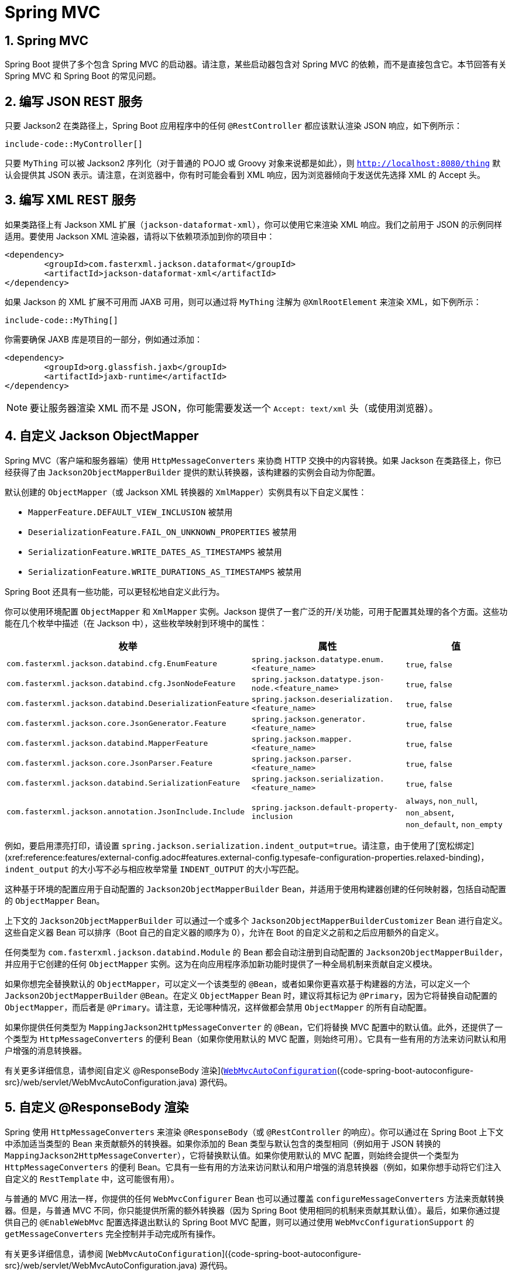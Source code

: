 = Spring MVC
:encoding: utf-8
:numbered:

[[howto.spring-mvc]]
== Spring MVC
Spring Boot 提供了多个包含 Spring MVC 的启动器。请注意，某些启动器包含对 Spring MVC 的依赖，而不是直接包含它。本节回答有关 Spring MVC 和 Spring Boot 的常见问题。

[[howto.spring-mvc.write-json-rest-service]]
== 编写 JSON REST 服务
只要 Jackson2 在类路径上，Spring Boot 应用程序中的任何 `@RestController` 都应该默认渲染 JSON 响应，如下例所示：

```java
include-code::MyController[]
```

只要 `MyThing` 可以被 Jackson2 序列化（对于普通的 POJO 或 Groovy 对象来说都是如此），则 `http://localhost:8080/thing` 默认会提供其 JSON 表示。请注意，在浏览器中，你有时可能会看到 XML 响应，因为浏览器倾向于发送优先选择 XML 的 Accept 头。

[[howto.spring-mvc.write-xml-rest-service]]
== 编写 XML REST 服务
如果类路径上有 Jackson XML 扩展（`jackson-dataformat-xml`），你可以使用它来渲染 XML 响应。我们之前用于 JSON 的示例同样适用。要使用 Jackson XML 渲染器，请将以下依赖项添加到你的项目中：

```xml
<dependency>
	<groupId>com.fasterxml.jackson.dataformat</groupId>
	<artifactId>jackson-dataformat-xml</artifactId>
</dependency>
```

如果 Jackson 的 XML 扩展不可用而 JAXB 可用，则可以通过将 `MyThing` 注解为 `@XmlRootElement` 来渲染 XML，如下例所示：

```java
include-code::MyThing[]
```

你需要确保 JAXB 库是项目的一部分，例如通过添加：

```xml
<dependency>
	<groupId>org.glassfish.jaxb</groupId>
	<artifactId>jaxb-runtime</artifactId>
</dependency>
```

NOTE: 要让服务器渲染 XML 而不是 JSON，你可能需要发送一个 `Accept: text/xml` 头（或使用浏览器）。

[[howto.spring-mvc.customize-jackson-objectmapper]]
== 自定义 Jackson ObjectMapper
Spring MVC（客户端和服务器端）使用 `HttpMessageConverters` 来协商 HTTP 交换中的内容转换。如果 Jackson 在类路径上，你已经获得了由 `Jackson2ObjectMapperBuilder` 提供的默认转换器，该构建器的实例会自动为你配置。

默认创建的 `ObjectMapper`（或 Jackson XML 转换器的 `XmlMapper`）实例具有以下自定义属性：

* `MapperFeature.DEFAULT_VIEW_INCLUSION` 被禁用
* `DeserializationFeature.FAIL_ON_UNKNOWN_PROPERTIES` 被禁用
* `SerializationFeature.WRITE_DATES_AS_TIMESTAMPS` 被禁用
* `SerializationFeature.WRITE_DURATIONS_AS_TIMESTAMPS` 被禁用

Spring Boot 还具有一些功能，可以更轻松地自定义此行为。

你可以使用环境配置 `ObjectMapper` 和 `XmlMapper` 实例。Jackson 提供了一套广泛的开/关功能，可用于配置其处理的各个方面。这些功能在几个枚举中描述（在 Jackson 中），这些枚举映射到环境中的属性：

|===
| 枚举 | 属性 | 值

| `com.fasterxml.jackson.databind.cfg.EnumFeature`
| `spring.jackson.datatype.enum.<feature_name>`
| `true`, `false`

| `com.fasterxml.jackson.databind.cfg.JsonNodeFeature`
| `spring.jackson.datatype.json-node.<feature_name>`
| `true`, `false`

| `com.fasterxml.jackson.databind.DeserializationFeature`
| `spring.jackson.deserialization.<feature_name>`
| `true`, `false`

| `com.fasterxml.jackson.core.JsonGenerator.Feature`
| `spring.jackson.generator.<feature_name>`
| `true`, `false`

| `com.fasterxml.jackson.databind.MapperFeature`
| `spring.jackson.mapper.<feature_name>`
| `true`, `false`

| `com.fasterxml.jackson.core.JsonParser.Feature`
| `spring.jackson.parser.<feature_name>`
| `true`, `false`

| `com.fasterxml.jackson.databind.SerializationFeature`
| `spring.jackson.serialization.<feature_name>`
| `true`, `false`

| `com.fasterxml.jackson.annotation.JsonInclude.Include`
| `spring.jackson.default-property-inclusion`
| `always`, `non_null`, `non_absent`, `non_default`, `non_empty`
|===

例如，要启用漂亮打印，请设置 `spring.jackson.serialization.indent_output=true`。请注意，由于使用了[宽松绑定](xref:reference:features/external-config.adoc#features.external-config.typesafe-configuration-properties.relaxed-binding)，`indent_output` 的大小写不必与相应枚举常量 `INDENT_OUTPUT` 的大小写匹配。

这种基于环境的配置应用于自动配置的 `Jackson2ObjectMapperBuilder` Bean，并适用于使用构建器创建的任何映射器，包括自动配置的 `ObjectMapper` Bean。

上下文的 `Jackson2ObjectMapperBuilder` 可以通过一个或多个 `Jackson2ObjectMapperBuilderCustomizer` Bean 进行自定义。这些自定义器 Bean 可以排序（Boot 自己的自定义器的顺序为 0），允许在 Boot 的自定义之前和之后应用额外的自定义。

任何类型为 `com.fasterxml.jackson.databind.Module` 的 Bean 都会自动注册到自动配置的 `Jackson2ObjectMapperBuilder`，并应用于它创建的任何 `ObjectMapper` 实例。这为在向应用程序添加新功能时提供了一种全局机制来贡献自定义模块。

如果你想完全替换默认的 `ObjectMapper`，可以定义一个该类型的 `@Bean`，或者如果你更喜欢基于构建器的方法，可以定义一个 `Jackson2ObjectMapperBuilder` `@Bean`。在定义 `ObjectMapper` Bean 时，建议将其标记为 `@Primary`，因为它将替换自动配置的 `ObjectMapper`，而后者是 `@Primary`。请注意，无论哪种情况，这样做都会禁用 `ObjectMapper` 的所有自动配置。

如果你提供任何类型为 `MappingJackson2HttpMessageConverter` 的 `@Bean`，它们将替换 MVC 配置中的默认值。此外，还提供了一个类型为 `HttpMessageConverters` 的便利 Bean（如果你使用默认的 MVC 配置，则始终可用）。它具有一些有用的方法来访问默认和用户增强的消息转换器。

有关更多详细信息，请参阅[自定义 @ResponseBody 渲染](xref:spring-mvc.adoc#howto.spring-mvc.customize-responsebody-rendering)部分和 [`WebMvcAutoConfiguration`]({code-spring-boot-autoconfigure-src}/web/servlet/WebMvcAutoConfiguration.java) 源代码。

[[howto.spring-mvc.customize-responsebody-rendering]]
== 自定义 @ResponseBody 渲染
Spring 使用 `HttpMessageConverters` 来渲染 `@ResponseBody`（或 `@RestController` 的响应）。你可以通过在 Spring Boot 上下文中添加适当类型的 Bean 来贡献额外的转换器。如果你添加的 Bean 类型与默认包含的类型相同（例如用于 JSON 转换的 `MappingJackson2HttpMessageConverter`），它将替换默认值。如果你使用默认的 MVC 配置，则始终会提供一个类型为 `HttpMessageConverters` 的便利 Bean。它具有一些有用的方法来访问默认和用户增强的消息转换器（例如，如果你想手动将它们注入自定义的 `RestTemplate` 中，这可能很有用）。

与普通的 MVC 用法一样，你提供的任何 `WebMvcConfigurer` Bean 也可以通过覆盖 `configureMessageConverters` 方法来贡献转换器。但是，与普通 MVC 不同，你只能提供所需的额外转换器（因为 Spring Boot 使用相同的机制来贡献其默认值）。最后，如果你通过提供自己的 `@EnableWebMvc` 配置选择退出默认的 Spring Boot MVC 配置，则可以通过使用 `WebMvcConfigurationSupport` 的 `getMessageConverters` 完全控制并手动完成所有操作。

有关更多详细信息，请参阅 [`WebMvcAutoConfiguration`]({code-spring-boot-autoconfigure-src}/web/servlet/WebMvcAutoConfiguration.java) 源代码。

[[howto.spring-mvc.multipart-file-uploads]]
== 处理多部分文件上传
Spring Boot 采用 Servlet 5 的 `Part` API 来支持文件上传。默认情况下，Spring Boot 配置 Spring MVC，每个文件的最大大小为 1MB，单个请求中的文件数据最大为 10MB。你可以通过使用 `MultipartProperties` 类中公开的属性来覆盖这些值、中间数据的存储位置（例如 `/tmp` 目录）以及数据刷新到磁盘的阈值。例如，如果你想指定文件大小不受限制，请将 `spring.servlet.multipart.max-file-size` 属性设置为 `-1`。

当你希望在 Spring MVC 控制器处理方法中接收多部分编码的文件数据作为 `@RequestParam` 注解的参数时，多部分支持非常有用。

有关更多详细信息，请参阅 [`MultipartAutoConfiguration`]({code-spring-boot-autoconfigure-src}/web/servlet/MultipartAutoConfiguration.java) 源代码。

NOTE: 建议使用容器的内置多部分上传支持，而不是引入额外的依赖项，例如 Apache Commons File Upload。

[[howto.spring-mvc.switch-off-dispatcherservlet]]
== 关闭 Spring MVC DispatcherServlet
默认情况下，所有内容都从应用程序的根路径（`/`）提供。如果你希望映射到不同的路径，可以按如下方式配置：

```yaml
spring:
  mvc:
    servlet:
      path: "/mypath"
```

如果你有其他 Servlet，可以为每个 Servlet 声明一个 `@Bean`，类型为 `Servlet` 或 `ServletRegistrationBean`，Spring Boot 会将它们透明地注册到容器中。由于 Servlet 是以这种方式注册的，因此它们可以映射到 `DispatcherServlet` 的子上下文，而不会调用它。

自己配置 `DispatcherServlet` 是不常见的，但如果你确实需要这样做，则还必须提供一个类型为 `DispatcherServletPath` 的 `@Bean` 以提供自定义 `DispatcherServlet` 的路径。

[[howto.spring-mvc.switch-off-default-configuration]]
== 关闭默认的 MVC 配置
完全控制 MVC 配置的最简单方法是提供你自己的带有 `@EnableWebMvc` 注解的 `@Configuration`。这样做会将所有 MVC 配置交给你。

[[howto.spring-mvc.customize-view-resolvers]]
== 自定义 ViewResolvers
`ViewResolver` 是 Spring MVC 的核心组件，它将 `@Controller` 中的视图名称转换为实际的 `View` 实现。请注意，视图解析器主要用于 UI 应用程序，而不是 REST 风格的服务（`View` 不用于渲染 `@ResponseBody`）。有许多 `ViewResolver` 实现可供选择，Spring 本身并不强制你使用哪一种。另一方面，Spring Boot 会根据类路径和应用程序上下文中的内容为你安装一个或两个。`DispatcherServlet` 使用它在应用程序上下文中找到的所有解析器，依次尝试每个解析器，直到获得结果。如果你添加自己的解析器，则必须注意其顺序和位置。

`WebMvcAutoConfiguration` 将以下 `ViewResolver` Bean 添加到你的上下文中：

* 一个名为 `defaultViewResolver` 的 `InternalResourceViewResolver`。它通过使用 `DefaultServlet` 定位可以渲染的物理资源（包括静态资源和 JSP 页面，如果你使用它们）。它将前缀和后缀应用于视图名称，然后在 Servlet 上下文中查找具有该路径的物理资源（默认值均为空，但可以通过 `spring.mvc.view.prefix` 和 `spring.mvc.view.suffix` 进行外部配置）。你可以通过提供相同类型的 Bean 来覆盖它。
* 一个名为 `beanNameViewResolver` 的 `BeanNameViewResolver`。这是视图解析器链中的一个有用成员，它会选择与要解析的 `View` 同名的任何 Bean。不需要覆盖或替换它。
* 只有在实际存在类型为 `View` 的 Bean 时，才会添加一个名为 `viewResolver` 的 `ContentNegotiatingViewResolver`。这是一个复合解析器，委托给所有其他解析器，并尝试找到与客户端发送的 `Accept` HTTP 头匹配的解析器。有一篇关于 `ContentNegotiatingViewResolver` 的[博客](https://spring.io/blog/2013/06/03/content-negotiation-using-views)可能对你有所帮助，你也可以查看源代码以获取详细信息。你可以通过定义一个名为 `viewResolver` 的 Bean 来关闭自动配置的 `ContentNegotiatingViewResolver`。
* 如果你使用 Thymeleaf，还会有一个名为 `thymeleafViewResolver` 的 `ThymeleafViewResolver`。它通过将视图名称与前缀和后缀包围来查找资源。前缀是 `spring.thymeleaf.prefix`，后缀是 `spring.thymeleaf.suffix`。前缀和后缀的默认值分别为 `classpath:/templates/` 和 `.html`。你可以通过提供同名 Bean 来覆盖 `ThymeleafViewResolver`。
* 如果你使用 FreeMarker，还会有一个名为 `freeMarkerViewResolver` 的 `FreeMarkerViewResolver`。它通过在加载路径（外部化为 `spring.freemarker.templateLoaderPath`，默认值为 `classpath:/templates/`）中查找资源，将视图名称与前缀和后缀包围。前缀外部化为 `spring.freemarker.prefix`，后缀外部化为 `spring.freemarker.suffix`。前缀和后缀的默认值分别为空和 `.ftlh`。你可以通过提供同名 Bean 来覆盖 `FreeMarkerViewResolver`。FreeMarker 变量可以通过定义类型为 `FreeMarkerVariablesCustomizer` 的 Bean 进行自定义。
* 如果你使用 Groovy 模板（实际上，如果类路径上有 `groovy-templates`），还会有一个名为 `groovyMarkupViewResolver` 的 `GroovyMarkupViewResolver`。它通过在加载路径中查找资源，将视图名称与前缀和后缀包围（外部化为 `spring.groovy.template.prefix` 和 `spring.groovy.template.suffix`）。前缀和后缀的默认值分别为 `classpath:/templates/` 和 `.tpl`。你可以通过提供同名 Bean 来覆盖 `GroovyMarkupViewResolver`。
* 如果你使用 Mustache，还会有一个名为 `mustacheViewResolver` 的 `MustacheViewResolver`。它通过将视图名称与前缀和后缀包围来查找资源。前缀是 `spring.mustache.prefix`，后缀是 `spring.mustache.suffix`。前缀和后缀的默认值分别为 `classpath:/templates/` 和 `.mustache`。你可以通过提供同名 Bean 来覆盖 `MustacheViewResolver`。

有关更多详细信息，请参阅以下部分：

* [`WebMvcAutoConfiguration`]({code-spring-boot-autoconfigure-src}/web/servlet/WebMvcAutoConfiguration.java)
* [`ThymeleafAutoConfiguration`]({code-spring-boot-autoconfigure-src}/thymeleaf/ThymeleafAutoConfiguration.java)
* [`FreeMarkerAutoConfiguration`]({code-spring-boot-autoconfigure-src}/freemarker/FreeMarkerAutoConfiguration.java)
* [`GroovyTemplateAutoConfiguration`]({code-spring-boot-autoconfigure-src}/groovy/template/GroovyTemplateAutoConfiguration.java)

[[howto.spring-mvc.customize-whitelabel-error-page]]
== 自定义“白标”错误页面
Spring Boot 安装了一个“白标”错误页面，如果你遇到服务器错误，你会在浏览器客户端中看到它（使用 JSON 和其他媒体类型的机器客户端应该会看到带有正确错误代码的合理响应）。

NOTE: 设置 `server.error.whitelabel.enabled=false` 以关闭默认错误页面。这样做会恢复你使用的 Servlet 容器的默认值。请注意，Spring Boot 仍会尝试解析错误视图，因此你可能应该添加自己的错误页面，而不是完全禁用它。

使用你自己的错误页面覆盖默认错误页面取决于你使用的模板技术。例如，如果你使用 Thymeleaf，可以添加一个 `error.html` 模板。如果你使用 FreeMarker，可以添加一个 `error.ftlh` 模板。通常，你需要一个解析为 `error` 名称的 `View` 或一个处理 `/error` 路径的 `@Controller`。除非你替换了一些默认配置，否则你应该在 `ApplicationContext` 中找到一个 `BeanNameViewResolver`，因此一个名为 `error` 的 `@Bean` 将是一种实现方式。有关更多选项，请参阅 [`ErrorMvcAutoConfiguration`]({code-spring-boot-autoconfigure-src}/web/servlet/error/ErrorMvcAutoConfiguration.java)。

有关如何在 Servlet 容器中注册处理程序的详细信息，请参阅[错误处理](xref:reference:web/servlet.adoc#web.servlet.spring-mvc.error-handling)部分。

'''
[[howto.spring-mvc]]
== Spring MVC
Spring Boot has a number of starters that include Spring MVC.
Note that some starters include a dependency on Spring MVC rather than include it directly.
This section answers common questions about Spring MVC and Spring Boot.

[[howto.spring-mvc.write-json-rest-service]]
== Write a JSON REST Service
Any Spring javadoc:org.springframework.web.bind.annotation.RestController[format=annotation] in a Spring Boot application should render JSON response by default as long as Jackson2 is on the classpath, as shown in the following example:

include-code::MyController[]

As long as `MyThing` can be serialized by Jackson2 (true for a normal POJO or Groovy object), then `http://localhost:8080/thing` serves a JSON representation of it by default.
Note that, in a browser, you might sometimes see XML responses, because browsers tend to send accept headers that prefer XML.

[[howto.spring-mvc.write-xml-rest-service]]
== Write an XML REST Service
If you have the Jackson XML extension (`jackson-dataformat-xml`) on the classpath, you can use it to render XML responses.
The previous example that we used for JSON would work.
To use the Jackson XML renderer, add the following dependency to your project:

[source,xml]
----
<dependency>
	<groupId>com.fasterxml.jackson.dataformat</groupId>
	<artifactId>jackson-dataformat-xml</artifactId>
</dependency>
----

If Jackson's XML extension is not available and JAXB is available, XML can be rendered with the additional requirement of having `MyThing` annotated as javadoc:jakarta.xml.bind.annotation.XmlRootElement[format=annotation], as shown in the following example:

include-code::MyThing[]

You will need to ensure that the JAXB library is part of your project, for example by adding:

[source,xml]
----
<dependency>
	<groupId>org.glassfish.jaxb</groupId>
	<artifactId>jaxb-runtime</artifactId>
</dependency>
----

NOTE: To get the server to render XML instead of JSON, you might have to send an `Accept: text/xml` header (or use a browser).

[[howto.spring-mvc.customize-jackson-objectmapper]]
== Customize the Jackson ObjectMapper
Spring MVC (client and server side) uses javadoc:org.springframework.boot.autoconfigure.http.HttpMessageConverters[] to negotiate content conversion in an HTTP exchange.
If Jackson is on the classpath, you already get the default converter(s) provided by javadoc:org.springframework.http.converter.json.Jackson2ObjectMapperBuilder[], an instance of which is auto-configured for you.

The javadoc:com.fasterxml.jackson.databind.ObjectMapper[] (or javadoc:com.fasterxml.jackson.dataformat.xml.XmlMapper[] for Jackson XML converter) instance (created by default) has the following customized properties:

* `MapperFeature.DEFAULT_VIEW_INCLUSION` is disabled
* `DeserializationFeature.FAIL_ON_UNKNOWN_PROPERTIES` is disabled
* `SerializationFeature.WRITE_DATES_AS_TIMESTAMPS` is disabled
* `SerializationFeature.WRITE_DURATIONS_AS_TIMESTAMPS` is disabled

Spring Boot also has some features to make it easier to customize this behavior.

You can configure the javadoc:com.fasterxml.jackson.databind.ObjectMapper[] and javadoc:com.fasterxml.jackson.dataformat.xml.XmlMapper[] instances by using the environment.
Jackson provides an extensive suite of on/off features that can be used to configure various aspects of its processing.
These features are described in several enums (in Jackson) that map onto properties in the environment:

|===
| Enum | Property | Values

| javadoc:com.fasterxml.jackson.databind.cfg.EnumFeature[]
| `spring.jackson.datatype.enum.<feature_name>`
| `true`, `false`

| javadoc:com.fasterxml.jackson.databind.cfg.JsonNodeFeature[]
| `spring.jackson.datatype.json-node.<feature_name>`
| `true`, `false`

| javadoc:com.fasterxml.jackson.databind.DeserializationFeature[]
| `spring.jackson.deserialization.<feature_name>`
| `true`, `false`

| `com.fasterxml.jackson.core.JsonGenerator.Feature`
| `spring.jackson.generator.<feature_name>`
| `true`, `false`

| javadoc:com.fasterxml.jackson.databind.MapperFeature[]
| `spring.jackson.mapper.<feature_name>`
| `true`, `false`

| `com.fasterxml.jackson.core.JsonParser.Feature`
| `spring.jackson.parser.<feature_name>`
| `true`, `false`

| javadoc:com.fasterxml.jackson.databind.SerializationFeature[]
| `spring.jackson.serialization.<feature_name>`
| `true`, `false`

| `com.fasterxml.jackson.annotation.JsonInclude.Include`
| configprop:spring.jackson.default-property-inclusion[]
| `always`, `non_null`, `non_absent`, `non_default`, `non_empty`
|===

For example, to enable pretty print, set `spring.jackson.serialization.indent_output=true`.
Note that, thanks to the use of xref:reference:features/external-config.adoc#features.external-config.typesafe-configuration-properties.relaxed-binding[relaxed binding], the case of `indent_output` does not have to match the case of the corresponding enum constant, which is `INDENT_OUTPUT`.

This environment-based configuration is applied to the auto-configured javadoc:org.springframework.http.converter.json.Jackson2ObjectMapperBuilder[] bean and applies to any mappers created by using the builder, including the auto-configured javadoc:com.fasterxml.jackson.databind.ObjectMapper[] bean.

The context's javadoc:org.springframework.http.converter.json.Jackson2ObjectMapperBuilder[] can be customized by one or more javadoc:org.springframework.boot.autoconfigure.jackson.Jackson2ObjectMapperBuilderCustomizer[] beans.
Such customizer beans can be ordered (Boot's own customizer has an order of 0), letting additional customization be applied both before and after Boot's customization.

Any beans of type javadoc:com.fasterxml.jackson.databind.Module[] are automatically registered with the auto-configured javadoc:org.springframework.http.converter.json.Jackson2ObjectMapperBuilder[] and are applied to any javadoc:com.fasterxml.jackson.databind.ObjectMapper[] instances that it creates.
This provides a global mechanism for contributing custom modules when you add new features to your application.

If you want to replace the default javadoc:com.fasterxml.jackson.databind.ObjectMapper[] completely, either define a javadoc:org.springframework.context.annotation.Bean[format=annotation] of that type or, if you prefer the builder-based approach, define a javadoc:org.springframework.http.converter.json.Jackson2ObjectMapperBuilder[] javadoc:org.springframework.context.annotation.Bean[format=annotation].
When defining an javadoc:com.fasterxml.jackson.databind.ObjectMapper[] bean, marking it as javadoc:org.springframework.context.annotation.Primary[format=annotation] is recommended as the auto-configuration's javadoc:com.fasterxml.jackson.databind.ObjectMapper[] that it will replace is javadoc:org.springframework.context.annotation.Primary[format=annotation].
Note that, in either case, doing so disables all auto-configuration of the javadoc:com.fasterxml.jackson.databind.ObjectMapper[].

If you provide any javadoc:java.beans.Beans[format=annotation] of type javadoc:org.springframework.http.converter.json.MappingJackson2HttpMessageConverter[], they replace the default value in the MVC configuration.
Also, a convenience bean of type javadoc:org.springframework.boot.autoconfigure.http.HttpMessageConverters[] is provided (and is always available if you use the default MVC configuration).
It has some useful methods to access the default and user-enhanced message converters.

See the xref:spring-mvc.adoc#howto.spring-mvc.customize-responsebody-rendering[] section and the {code-spring-boot-autoconfigure-src}/web/servlet/WebMvcAutoConfiguration.java[`WebMvcAutoConfiguration`] source code for more details.

[[howto.spring-mvc.customize-responsebody-rendering]]
== Customize the @ResponseBody Rendering
Spring uses javadoc:org.springframework.boot.autoconfigure.http.HttpMessageConverters[] to render javadoc:org.springframework.web.bind.annotation.ResponseBody[format=annotation] (or responses from javadoc:org.springframework.web.bind.annotation.RestController[format=annotation]).
You can contribute additional converters by adding beans of the appropriate type in a Spring Boot context.
If a bean you add is of a type that would have been included by default anyway (such as javadoc:org.springframework.http.converter.json.MappingJackson2HttpMessageConverter[] for JSON conversions), it replaces the default value.
A convenience bean of type javadoc:org.springframework.boot.autoconfigure.http.HttpMessageConverters[] is provided and is always available if you use the default MVC configuration.
It has some useful methods to access the default and user-enhanced message converters (For example, it can be useful if you want to manually inject them into a custom javadoc:org.springframework.web.client.RestTemplate[]).

As in normal MVC usage, any javadoc:org.springframework.web.servlet.config.annotation.WebMvcConfigurer[] beans that you provide can also contribute converters by overriding the `configureMessageConverters` method.
However, unlike with normal MVC, you can supply only additional converters that you need (because Spring Boot uses the same mechanism to contribute its defaults).
Finally, if you opt out of the default Spring Boot MVC configuration by providing your own javadoc:org.springframework.web.servlet.config.annotation.EnableWebMvc[format=annotation] configuration, you can take control completely and do everything manually by using `getMessageConverters` from javadoc:org.springframework.web.servlet.config.annotation.WebMvcConfigurationSupport[].

See the {code-spring-boot-autoconfigure-src}/web/servlet/WebMvcAutoConfiguration.java[`WebMvcAutoConfiguration`] source code for more details.

[[howto.spring-mvc.multipart-file-uploads]]
== Handling Multipart File Uploads
Spring Boot embraces the servlet 5 javadoc:jakarta.servlet.http.Part[] API to support uploading files.
By default, Spring Boot configures Spring MVC with a maximum size of 1MB per file and a maximum of 10MB of file data in a single request.
You may override these values, the location to which intermediate data is stored (for example, to the `/tmp` directory), and the threshold past which data is flushed to disk by using the properties exposed in the javadoc:org.springframework.boot.autoconfigure.web.servlet.MultipartProperties[] class.
For example, if you want to specify that files be unlimited, set the configprop:spring.servlet.multipart.max-file-size[] property to `-1`.

The multipart support is helpful when you want to receive multipart encoded file data as a javadoc:org.springframework.web.bind.annotation.RequestParam[format=annotation]-annotated parameter of type javadoc:org.springframework.web.multipart.MultipartFile[] in a Spring MVC controller handler method.

See the {code-spring-boot-autoconfigure-src}/web/servlet/MultipartAutoConfiguration.java[`MultipartAutoConfiguration`] source for more details.

NOTE: It is recommended to use the container's built-in support for multipart uploads rather than introduce an additional dependency such as Apache Commons File Upload.

[[howto.spring-mvc.switch-off-dispatcherservlet]]
== Switch Off the Spring MVC DispatcherServlet
By default, all content is served from the root of your application (`/`).
If you would rather map to a different path, you can configure one as follows:

[configprops,yaml]
----
spring:
  mvc:
    servlet:
      path: "/mypath"
----

If you have additional servlets you can declare a javadoc:org.springframework.context.annotation.Bean[format=annotation] of type javadoc:jakarta.servlet.Servlet[] or javadoc:org.springframework.boot.web.servlet.ServletRegistrationBean[] for each and Spring Boot will register them transparently to the container.
Because servlets are registered that way, they can be mapped to a sub-context of the javadoc:org.springframework.web.servlet.DispatcherServlet[] without invoking it.

Configuring the javadoc:org.springframework.web.servlet.DispatcherServlet[] yourself is unusual but if you really need to do it, a javadoc:org.springframework.context.annotation.Bean[format=annotation] of type javadoc:org.springframework.boot.autoconfigure.web.servlet.DispatcherServletPath[] must be provided as well to provide the path of your custom javadoc:org.springframework.web.servlet.DispatcherServlet[].

[[howto.spring-mvc.switch-off-default-configuration]]
== Switch Off the Default MVC Configuration
The easiest way to take complete control over MVC configuration is to provide your own javadoc:org.springframework.context.annotation.Configuration[format=annotation] with the javadoc:org.springframework.web.servlet.config.annotation.EnableWebMvc[format=annotation] annotation.
Doing so leaves all MVC configuration in your hands.

[[howto.spring-mvc.customize-view-resolvers]]
== Customize ViewResolvers
A javadoc:org.springframework.web.servlet.ViewResolver[] is a core component of Spring MVC, translating view names in javadoc:org.springframework.stereotype.Controller[format=annotation] to actual javadoc:org.springframework.web.servlet.View[] implementations.
Note that view resolvers are mainly used in UI applications, rather than REST-style services (a javadoc:org.springframework.web.servlet.View[] is not used to render a javadoc:org.springframework.web.bind.annotation.ResponseBody[format=annotation]).
There are many implementations of javadoc:org.springframework.web.servlet.ViewResolver[] to choose from, and Spring on its own is not opinionated about which ones you should use.
Spring Boot, on the other hand, installs one or two for you, depending on what it finds on the classpath and in the application context.
The javadoc:org.springframework.web.servlet.DispatcherServlet[] uses all the resolvers it finds in the application context, trying each one in turn until it gets a result.
If you add your own, you have to be aware of the order and in which position your resolver is added.

javadoc:org.springframework.boot.autoconfigure.web.servlet.WebMvcAutoConfiguration[] adds the following javadoc:org.springframework.web.servlet.ViewResolver[] beans to your context:

* An javadoc:org.springframework.web.servlet.view.InternalResourceViewResolver[] named '`defaultViewResolver`'.
  This one locates physical resources that can be rendered by using the `DefaultServlet` (including static resources and JSP pages, if you use those).
  It applies a prefix and a suffix to the view name and then looks for a physical resource with that path in the servlet context (the defaults are both empty but are accessible for external configuration through `spring.mvc.view.prefix` and `spring.mvc.view.suffix`).
  You can override it by providing a bean of the same type.
* A javadoc:org.springframework.web.servlet.view.BeanNameViewResolver[] named '`beanNameViewResolver`'.
  This is a useful member of the view resolver chain and picks up any beans with the same name as the javadoc:org.springframework.web.servlet.View[] being resolved.
  It should not be necessary to override or replace it.
* A javadoc:org.springframework.web.servlet.view.ContentNegotiatingViewResolver[] named '`viewResolver`' is added only if there *are* actually beans of type javadoc:org.springframework.web.servlet.View[] present.
  This is a composite resolver, delegating to all the others and attempting to find a match to the '`Accept`' HTTP header sent by the client.
  There is a useful https://spring.io/blog/2013/06/03/content-negotiation-using-views[blog about javadoc:org.springframework.web.servlet.view.ContentNegotiatingViewResolver[]] that you might like to study to learn more, and you might also look at the source code for detail.
  You can switch off the auto-configured javadoc:org.springframework.web.servlet.view.ContentNegotiatingViewResolver[] by defining a bean named '`viewResolver`'.
* If you use Thymeleaf, you also have a javadoc:org.thymeleaf.spring6.view.ThymeleafViewResolver[] named '`thymeleafViewResolver`'.
  It looks for resources by surrounding the view name with a prefix and suffix.
  The prefix is `spring.thymeleaf.prefix`, and the suffix is `spring.thymeleaf.suffix`.
  The values of the prefix and suffix default to '`classpath:/templates/`' and '`.html`', respectively.
  You can override javadoc:org.thymeleaf.spring6.view.ThymeleafViewResolver[] by providing a bean of the same name.
* If you use FreeMarker, you also have a javadoc:org.springframework.web.servlet.view.freemarker.FreeMarkerViewResolver[] named '`freeMarkerViewResolver`'.
  It looks for resources in a loader path (which is externalized to `spring.freemarker.templateLoaderPath` and has a default value of '`classpath:/templates/`') by surrounding the view name with a prefix and a suffix.
  The prefix is externalized to `spring.freemarker.prefix`, and the suffix is externalized to `spring.freemarker.suffix`.
  The default values of the prefix and suffix are empty and '`.ftlh`', respectively.
  You can override javadoc:org.springframework.web.servlet.view.freemarker.FreeMarkerViewResolver[] by providing a bean of the same name.
  FreeMarker variables can be customized by defining a bean of type javadoc:org.springframework.boot.autoconfigure.freemarker.FreeMarkerVariablesCustomizer[].
* If you use Groovy templates (actually, if `groovy-templates` is on your classpath), you also have a javadoc:org.springframework.web.servlet.view.groovy.GroovyMarkupViewResolver[] named '`groovyMarkupViewResolver`'.
  It looks for resources in a loader path by surrounding the view name with a prefix and suffix (externalized to `spring.groovy.template.prefix` and `spring.groovy.template.suffix`).
  The prefix and suffix have default values of '`classpath:/templates/`' and '`.tpl`', respectively.
  You can override javadoc:org.springframework.web.servlet.view.groovy.GroovyMarkupViewResolver[] by providing a bean of the same name.
* If you use Mustache, you also have a javadoc:org.springframework.boot.web.servlet.view.MustacheViewResolver[] named '`mustacheViewResolver`'.
  It looks for resources by surrounding the view name with a prefix and suffix.
  The prefix is `spring.mustache.prefix`, and the suffix is `spring.mustache.suffix`.
  The values of the prefix and suffix default to '`classpath:/templates/`' and '`.mustache`', respectively.
  You can override javadoc:org.springframework.boot.web.servlet.view.MustacheViewResolver[] by providing a bean of the same name.

For more detail, see the following sections:

* {code-spring-boot-autoconfigure-src}/web/servlet/WebMvcAutoConfiguration.java[`WebMvcAutoConfiguration`]
* {code-spring-boot-autoconfigure-src}/thymeleaf/ThymeleafAutoConfiguration.java[`ThymeleafAutoConfiguration`]
* {code-spring-boot-autoconfigure-src}/freemarker/FreeMarkerAutoConfiguration.java[`FreeMarkerAutoConfiguration`]
* {code-spring-boot-autoconfigure-src}/groovy/template/GroovyTemplateAutoConfiguration.java[`GroovyTemplateAutoConfiguration`]

[[howto.spring-mvc.customize-whitelabel-error-page]]
== Customize the '`whitelabel`' Error Page
Spring Boot installs a '`whitelabel`' error page that you see in a browser client if you encounter a server error (machine clients consuming JSON and other media types should see a sensible response with the right error code).

NOTE: Set `server.error.whitelabel.enabled=false` to switch the default error page off.
Doing so restores the default of the servlet container that you are using.
Note that Spring Boot still tries to resolve the error view, so you should probably add your own error page rather than disabling it completely.

Overriding the error page with your own depends on the templating technology that you use.
For example, if you use Thymeleaf, you can add an `error.html` template.
If you use FreeMarker, you can add an `error.ftlh` template.
In general, you need a javadoc:org.springframework.web.servlet.View[] that resolves with a name of `error` or a javadoc:org.springframework.stereotype.Controller[format=annotation] that handles the `/error` path.
Unless you replaced some of the default configuration, you should find a javadoc:org.springframework.web.servlet.view.BeanNameViewResolver[] in your javadoc:org.springframework.context.ApplicationContext[], so a javadoc:org.springframework.context.annotation.Bean[format=annotation] named `error` would be one way of doing that.
See {code-spring-boot-autoconfigure-src}/web/servlet/error/ErrorMvcAutoConfiguration.java[`ErrorMvcAutoConfiguration`] for more options.

See also the section on xref:reference:web/servlet.adoc#web.servlet.spring-mvc.error-handling[] for details of how to register handlers in the servlet container.